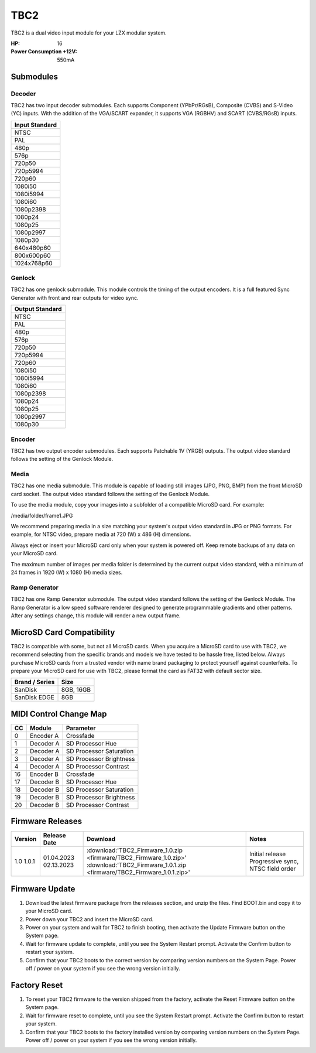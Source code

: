 TBC2
===============

.. figure:: lzxart/TBC2Frontpanel.PNG
   :height: 600
   :alt: TBC2 Dual Decoder & Time Base Corrector frontpanel

TBC2 is a dual video input module for your LZX modular system. 

:HP: 16
:Power Consumption +12V: 550mA

Submodules
-----------------------------

Decoder
+++++++++++++++++++++++++++++

TBC2 has two input decoder submodules.  Each supports Component (YPbPr/RGsB), Composite (CVBS) and S-Video (YC) inputs.  With the addition of the VGA/SCART expander, it supports VGA (RGBHV) and SCART (CVBS/RGsB) inputs. 

+------------------+
| Input Standard   | 
+==================+
| NTSC             |
+------------------+
| PAL              |
+------------------+
| 480p             |
+------------------+
| 576p             |
+------------------+
| 720p50           |
+------------------+
| 720p5994         |
+------------------+
| 720p60           |
+------------------+
| 1080i50          |
+------------------+
| 1080i5994        |
+------------------+
| 1080i60          |
+------------------+
| 1080p2398        |
+------------------+
| 1080p24          |
+------------------+
| 1080p25          |
+------------------+
| 1080p2997        |
+------------------+
| 1080p30          |
+------------------+
| 640x480p60       |
+------------------+
| 800x600p60       |
+------------------+
| 1024x768p60      |
+------------------+

Genlock 
+++++++++++++++++++++++++++++

TBC2 has one genlock submodule.  This module controls the timing of the output encoders.  It is a full featured Sync Generator with front and rear outputs for video sync. 

+------------------+
| Output Standard  | 
+==================+
| NTSC             |
+------------------+
| PAL              |
+------------------+
| 480p             |
+------------------+
| 576p             |
+------------------+
| 720p50           |
+------------------+
| 720p5994         |
+------------------+
| 720p60           |
+------------------+
| 1080i50          |
+------------------+
| 1080i5994        |
+------------------+
| 1080i60          |
+------------------+
| 1080p2398        |
+------------------+
| 1080p24          |
+------------------+
| 1080p25          |
+------------------+
| 1080p2997        |
+------------------+
| 1080p30          |
+------------------+

Encoder
+++++++++++++++++++++++++++++

TBC2 has two output encoder submodules.  Each supports Patchable 1V (YRGB) outputs.  The output video standard follows the setting of the Genlock Module.

Media
+++++++++++++++++++++++++++++

TBC2 has one media submodule.  This module is capable of loading still images (JPG, PNG, BMP) from the front MicroSD card socket.  The output video standard follows the setting of the Genlock Module.

To use the media module, copy your images into a subfolder of a compatible MicroSD card.  For example:

/media/folder/frame1.JPG

We recommend preparing media in a size matching your system's output video standard in JPG or PNG formats.  For example, for NTSC video, prepare media at 720 (W) x 486 (H) dimensions.

Always eject or insert your MicroSD card only when your system is powered off.  Keep remote backups of any data on your MicroSD card.

The maximum number of images per media folder is determined by the current output video standard, with a minimum of 24 frames in 1920 (W) x 1080 (H) media sizes.

Ramp Generator
+++++++++++++++++++++++++++++

TBC2 has one Ramp Generator submodule. The output video standard follows the setting of the Genlock Module.  The Ramp Generator is a low speed software renderer designed to generate programmable gradients and other patterns.  After any settings change, this module will render a new output frame. 

MicroSD Card Compatibility
-----------------------------

TBC2 is compatible with some, but not all MicroSD cards.  When you acquire a MicroSD card to use with TBC2, we recommend selecting from the specific brands and models we have tested to be hassle free, listed below. Always purchase MicroSD cards from a trusted vendor with name brand packaging to protect yourself against counterfeits.  To prepare your MicroSD card for use with TBC2, please format the card as FAT32 with default sector size.

+------------------+-----------+
| Brand / Series   | Size      | 
+==================+===========+
| SanDisk          | 8GB, 16GB | 
+------------------+-----------+
| SanDisk EDGE     | 8GB       | 
+------------------+-----------+

MIDI Control Change Map
-----------------------------

+---------+--------------+-------------------------+
| CC      | Module       | Parameter               |
+=========+==============+=========================+
| 0       | Encoder A    | Crossfade               |
+---------+--------------+-------------------------+
| 1       | Decoder A    | SD Processor Hue        |
+---------+--------------+-------------------------+
| 2       | Decoder A    | SD Processor Saturation |
+---------+--------------+-------------------------+
| 3       | Decoder A    | SD Processor Brightness |
+---------+--------------+-------------------------+
| 4       | Decoder A    | SD Processor Contrast   |
+---------+--------------+-------------------------+
| 16      | Encoder B    | Crossfade               |
+---------+--------------+-------------------------+
| 17      | Decoder B    | SD Processor Hue        |
+---------+--------------+-------------------------+
| 18      | Decoder B    | SD Processor Saturation |
+---------+--------------+-------------------------+
| 19      | Decoder B    | SD Processor Brightness |
+---------+--------------+-------------------------+
| 20      | Decoder B    | SD Processor Contrast   |
+---------+--------------+-------------------------+

Firmware Releases
-----------------------------

+-----------+---------------------+-------------------------------------------------------------------------------------+-------------------------------------------------------------------------------------+
| Version   | Release Date        | Download                                                                            | Notes                                                                               |
+===========+=====================+=====================================================================================+=====================================================================================+
| 1.0       | 01.04.2023          | :download:'TBC2_Firmware_1.0.zip <firmware/TBC2_Firmware_1.0.zip>'                  | Initial release                                                                     |
| 1.0.1     | 02.13.2023          | :download:'TBC2_Firmware_1.0.1.zip <firmware/TBC2_Firmware_1.0.1.zip>'              | Progressive sync, NTSC field order                                                  |
+-----------+---------------------+-------------------------------------------------------------------------------------+-------------------------------------------------------------------------------------+

Firmware Update
-----------------------------

1. Download the latest firmware package from the releases section, and unzip the files.  Find BOOT.bin and copy it to your MicroSD card.
2. Power down your TBC2 and insert the MicroSD card.
3. Power on your system and wait for TBC2 to finish booting, then activate the Update Firmware button on  the System page.
4. Wait for firmware update to complete, until you see the System Restart prompt.  Activate the Confirm button to restart your system.
5. Confirm that your TBC2 boots to the correct version by comparing version numbers on the System Page.  Power off / power on your system if you see the wrong version initially. 

Factory Reset
-----------------------------

1. To reset your TBC2 firmware to the version shipped from the factory, activate the Reset Firmware button on the System page.
2. Wait for firmware reset to complete, until you see the System Restart prompt.  Activate the Confirm button to restart your system.
3. Confirm that your TBC2 boots to the factory installed version by comparing version numbers on the System Page.  Power off / power on your system if you see the wrong version initially. 


